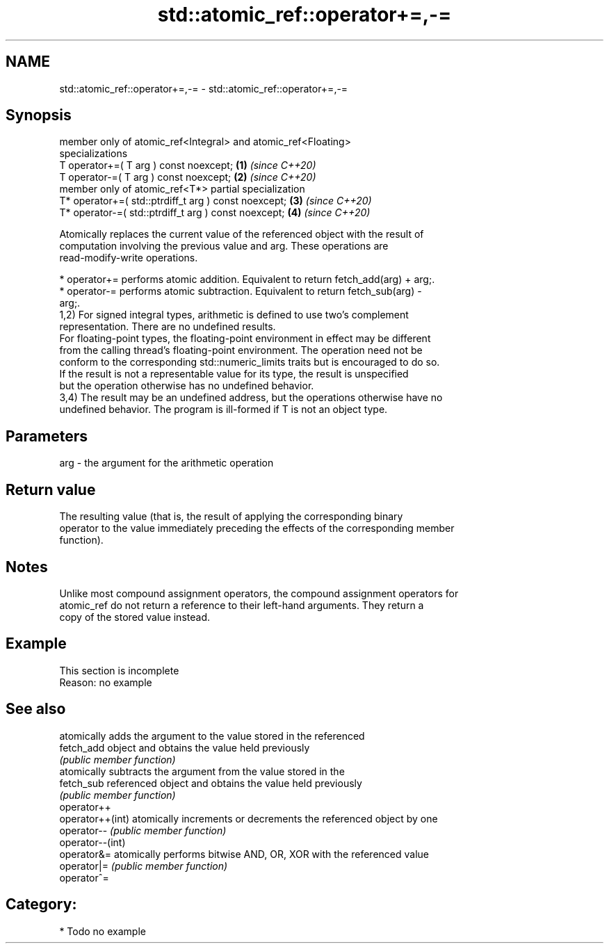 .TH std::atomic_ref::operator+=,-= 3 "2024.06.10" "http://cppreference.com" "C++ Standard Libary"
.SH NAME
std::atomic_ref::operator+=,-= \- std::atomic_ref::operator+=,-=

.SH Synopsis
   member only of atomic_ref<Integral> and atomic_ref<Floating>
   specializations
   T operator+=( T arg ) const noexcept;                              \fB(1)\fP \fI(since C++20)\fP
   T operator-=( T arg ) const noexcept;                              \fB(2)\fP \fI(since C++20)\fP
   member only of atomic_ref<T*> partial specialization
   T* operator+=( std::ptrdiff_t arg ) const noexcept;                \fB(3)\fP \fI(since C++20)\fP
   T* operator-=( std::ptrdiff_t arg ) const noexcept;                \fB(4)\fP \fI(since C++20)\fP

   Atomically replaces the current value of the referenced object with the result of
   computation involving the previous value and arg. These operations are
   read-modify-write operations.

     * operator+= performs atomic addition. Equivalent to return fetch_add(arg) + arg;.
     * operator-= performs atomic subtraction. Equivalent to return fetch_sub(arg) -
       arg;.
   1,2) For signed integral types, arithmetic is defined to use two’s complement
   representation. There are no undefined results.
   For floating-point types, the floating-point environment in effect may be different
   from the calling thread's floating-point environment. The operation need not be
   conform to the corresponding std::numeric_limits traits but is encouraged to do so.
   If the result is not a representable value for its type, the result is unspecified
   but the operation otherwise has no undefined behavior.
   3,4) The result may be an undefined address, but the operations otherwise have no
   undefined behavior. The program is ill-formed if T is not an object type.

.SH Parameters

   arg - the argument for the arithmetic operation

.SH Return value

   The resulting value (that is, the result of applying the corresponding binary
   operator to the value immediately preceding the effects of the corresponding member
   function).

.SH Notes

   Unlike most compound assignment operators, the compound assignment operators for
   atomic_ref do not return a reference to their left-hand arguments. They return a
   copy of the stored value instead.

.SH Example

    This section is incomplete
    Reason: no example

.SH See also

                   atomically adds the argument to the value stored in the referenced
   fetch_add       object and obtains the value held previously
                   \fI(public member function)\fP
                   atomically subtracts the argument from the value stored in the
   fetch_sub       referenced object and obtains the value held previously
                   \fI(public member function)\fP
   operator++
   operator++(int) atomically increments or decrements the referenced object by one
   operator--      \fI(public member function)\fP
   operator--(int)
   operator&=      atomically performs bitwise AND, OR, XOR with the referenced value
   operator|=      \fI(public member function)\fP
   operator^=

.SH Category:
     * Todo no example
